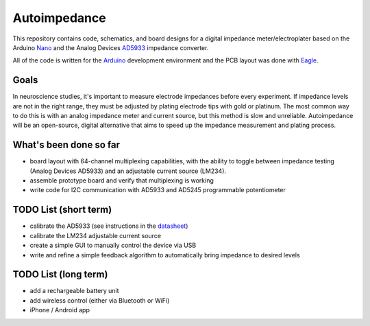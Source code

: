 =====================
Autoimpedance
=====================

This repository contains code, schematics, and board designs for a digital impedance meter/electroplater based on the Arduino Nano_ and the Analog Devices AD5933_ impedance converter.

All of the code is written for the Arduino_ development environment and the PCB layout was done with Eagle_.

Goals
----------
In neuroscience studies, it's important to measure electrode impedances before every experiment. If impedance levels are not in the right range, they must be adjusted by plating electrode tips with gold or platinum. The most common way to do this is with an analog impedance meter and current source, but this method is slow and unreliable. Autoimpedance will be an open-source, digital alternative that aims to speed up the impedance measurement and plating process.

What's been done so far
-----------------------------------
- board layout with 64-channel multiplexing capabilities, with the ability to toggle between impedance testing (Analog Devices AD5933) and an adjustable current source (LM234).
- assemble prototype board and verify that multiplexing is working
- write code for I2C communication with AD5933 and AD5245 programmable potentiometer

TODO List (short term)
-------------------------------
- calibrate the AD5933 (see instructions in the datasheet_)
- calibrate the LM234 adjustable current source
- create a simple GUI to manually control the device via USB
- write and refine a simple feedback algorithm to automatically bring impedance to desired levels

TODO List (long term)
--------------------------------
- add a rechargeable battery unit
- add wireless control (either via Bluetooth or WiFi)
- iPhone / Android app


.. _Nano: http://www.gravitech.us/arna30wiatp.html
.. _AD5933: http://www.analog.com/en/rfif-components/direct-digital-synthesis-dds/ad5933/products/product.html
.. _Arduino: http://www.arduino.cc/
.. _Eagle: http://www.cadsoftusa.com/
.. _datasheet: https://github.com/open-ephys/autoimpedance/blob/master/PCB/AD5933.pdf

